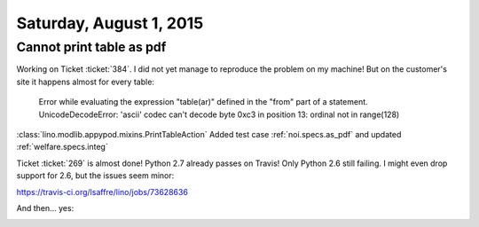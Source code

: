 ========================
Saturday, August 1, 2015
========================

Cannot print table as pdf
=========================

Working on Ticket :ticket:`384`. I did not yet manage to reproduce the
problem on my machine! But on the customer's site it happens almost
for every table:

    Error while evaluating the expression "table(ar)" defined in the
    "from" part of a statement. UnicodeDecodeError: 'ascii' codec can't
    decode byte 0xc3 in position 13: ordinal not in range(128)

:class:`lino.modlib.appypod.mixins.PrintTableAction`
Added test case :ref:`noi.specs.as_pdf` 
and updated 
:ref:`welfare.specs.integ` 


Ticket :ticket:`269` is almost done! Python 2.7 already passes on
Travis!  Only Python 2.6 still failing. I might even drop support for
2.6, but the issues seem minor:

https://travis-ci.org/lsaffre/lino/jobs/73628636


And then... yes:

.. image:: https://travis-ci.org/lsaffre/lino.svg?branch=master
    :target: https://travis-ci.org/lsaffre/lino
